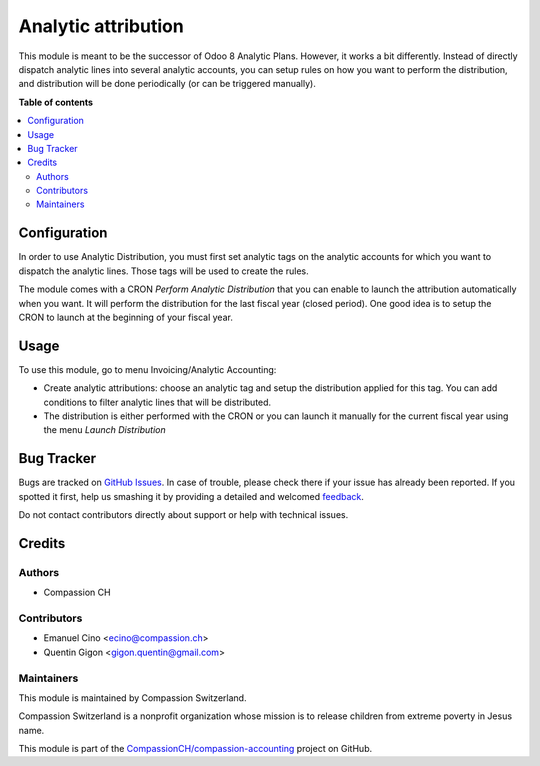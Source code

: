 ====================
Analytic attribution
====================

.. !!!!!!!!!!!!!!!!!!!!!!!!!!!!!!!!!!!!!!!!!!!!!!!!!!!!
   !! This file is generated by oca-gen-addon-readme !!
   !! changes will be overwritten.                   !!
   !!!!!!!!!!!!!!!!!!!!!!!!!!!!!!!!!!!!!!!!!!!!!!!!!!!!

.. |badge1| image:: https://img.shields.io/badge/licence-AGPL--3-blue.png
    :target: http://www.gnu.org/licenses/agpl-3.0-standalone.html
    :alt: License: AGPL-3
.. |badge2| image:: https://img.shields.io/badge/github-CompassionCH%2Fcompassion--accounting-lightgray.png?logo=github
    :target: https://github.com/CompassionCH/compassion-accounting/tree/11.0/account_analytic_attribution
    :alt: CompassionCH/compassion-accounting

|badge1| |badge2| 

This module is meant to be the successor of Odoo 8 Analytic Plans.
However, it works a bit differently. Instead of directly
dispatch analytic lines into several analytic accounts, you can setup rules
on how you want to perform the distribution, and distribution will be done
periodically (or can be triggered manually).

**Table of contents**

.. contents::
   :local:

Configuration
=============

In order to use Analytic Distribution, you must first set analytic tags
on the analytic accounts for which you want to dispatch the analytic lines.
Those tags will be used to create the rules.

The module comes with a CRON `Perform Analytic Distribution` that you can
enable to launch the attribution automatically when you want. It will
perform the distribution for the last fiscal year (closed period). One good
idea is to setup the CRON to launch at the beginning of your fiscal year.

Usage
=====

To use this module, go to menu Invoicing/Analytic Accounting:

* Create analytic attributions: choose an analytic tag and setup the
  distribution applied for this tag. You can add conditions to filter analytic
  lines that will be distributed.
* The distribution is either performed with the CRON or you can launch it
  manually for the current fiscal year using the menu `Launch Distribution`

Bug Tracker
===========

Bugs are tracked on `GitHub Issues <https://github.com/CompassionCH/compassion-accounting/issues>`_.
In case of trouble, please check there if your issue has already been reported.
If you spotted it first, help us smashing it by providing a detailed and welcomed
`feedback <https://github.com/CompassionCH/compassion-accounting/issues/new?body=module:%20account_analytic_attribution%0Aversion:%2011.0%0A%0A**Steps%20to%20reproduce**%0A-%20...%0A%0A**Current%20behavior**%0A%0A**Expected%20behavior**>`_.

Do not contact contributors directly about support or help with technical issues.

Credits
=======

Authors
~~~~~~~

* Compassion CH

Contributors
~~~~~~~~~~~~

* Emanuel Cino <ecino@compassion.ch>
* Quentin Gigon <gigon.quentin@gmail.com>

Maintainers
~~~~~~~~~~~

This module is maintained by Compassion Switzerland.

.. image:: https://upload.wikimedia.org/wikipedia/en/8/83/CompassionInternationalLogo.png
   :alt: Compassion Switzerland
   :target: https://www.compassion.ch

Compassion Switzerland is a nonprofit organization whose
mission is to release children from extreme poverty in Jesus name.

This module is part of the `CompassionCH/compassion-accounting <https://github.com/CompassionCH/compassion-accounting/tree/11.0/account_analytic_attribution>`_ project on GitHub.
